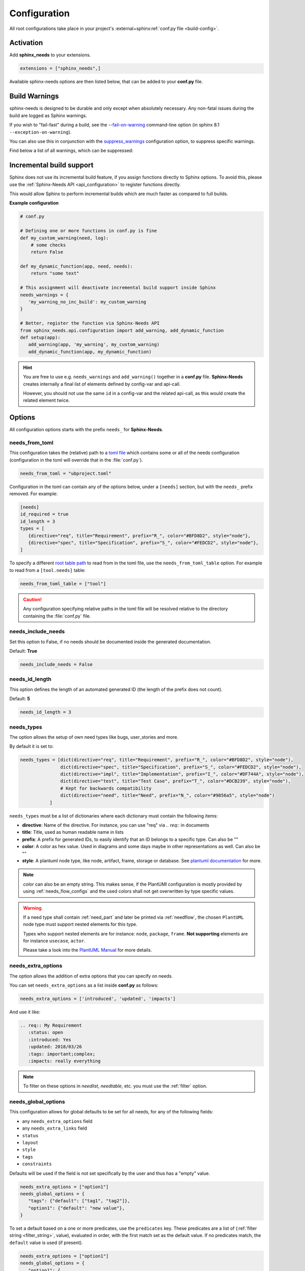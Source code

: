 .. _config:

Configuration
=============

All root configurations take place in your project's :external+sphinx:ref:`conf.py file <build-config>`.

Activation
----------

Add **sphinx_needs** to your extensions.

.. code-block:: python

   extensions = ["sphinx_needs",]

Available sphinx-needs options are then listed below, that can be added to your **conf.py** file.

.. versionadded:: 4.1.0

   Configuration can also be specified via a `toml file <https://toml.io>`__.
   See :ref:`needs_from_toml` for more details.

.. _config-warnings:

Build Warnings
--------------

sphinx-needs is designed to be durable and only except when absolutely necessary.
Any non-fatal issues during the build are logged as Sphinx warnings.

If you wish to "fail-fast" during a build, see the `--fail-on-warning <https://www.sphinx-doc.org/en/master/man/sphinx-build.html#cmdoption-sphinx-build-W>`__ command-line option
(in sphinx 8.1 ``--exception-on-warning``).

You can also use this in conjunction with the `suppress_warnings <https://www.sphinx-doc.org/en/master/usage/configuration.html#confval-suppress_warnings>`__ configuration option,
to suppress specific warnings.

Find below a list of all warnings, which can be suppressed:

.. need-warnings::

.. _`inc_build`:

Incremental build support
-------------------------

Sphinx does not use its incremental build feature, if you assign functions directly to Sphinx options.
To avoid this, please use the :ref:`Sphinx-Needs API <api_configuration>` to register functions directly.

This would allow Sphinx to perform incremental builds which are much faster as compared to full builds.

**Example configuration**

.. code-block:: python

   # conf.py

   # Defining one or more functions in conf.py is fine
   def my_custom_warning(need, log):
       # some checks
       return False

   def my_dynamic_function(app, need, needs):
       return "some text"

   # This assignment will deactivate incremental build support inside Sphinx
   needs_warnings = {
      'my_warning_no_inc_build': my_custom_warning
   }

   # Better, register the function via Sphinx-Needs API
   from sphinx_needs.api.configuration import add_warning, add_dynamic_function
   def setup(app):
      add_warning(app, 'my_warning', my_custom_warning)
      add_dynamic_function(app, my_dynamic_function)

.. hint::

   You are free to use e.g. ``needs_warnings`` and ``add_warning()`` together in a **conf.py** file.
   **Sphinx-Needs** creates internally a final list of elements defined by config-var and api-call.

   However, you should not use the same ``id`` in a config-var and the related api-call, as this would create
   the related element twice.

Options
-------

All configuration options starts with the prefix ``needs_`` for **Sphinx-Needs**.

.. _`needs_from_toml`:

needs_from_toml
~~~~~~~~~~~~~~~

.. versionadded:: 4.1.0

This configuration takes the (relative) path to a `toml file <https://toml.io>`__ which contains some or all of the needs configuration (configuration in the toml will override that in the :file:`conf.py`).

.. code-block:: python

   needs_from_toml = "ubproject.toml"

Configuration in the toml can contain any of the options below, under a ``[needs]`` section,
but with the ``needs_`` prefix removed.
For example:

.. code-block:: toml

   [needs]
   id_required = true
   id_length = 3
   types = [
      {directive="req", title="Requirement", prefix="R_", color="#BFD8D2", style="node"},
      {directive="spec", title="Specification", prefix="S_", color="#FEDCD2", style="node"},
   ]

To specify a different `root table path <https://toml.io/en/v1.0.0#table>`__ to read from in the toml file, use the ``needs_from_toml_table`` option.
For example to read from a ``[tool.needs]`` table:

.. code-block:: python

   needs_from_toml_table = ["tool"]

.. caution:: Any configuration specifying relative paths in the toml file will be resolved relative to the directory containing the :file:`conf.py` file.

needs_include_needs
~~~~~~~~~~~~~~~~~~~

Set this option to False, if no needs should be documented inside the generated documentation.

Default: **True**

.. code-block:: python

   needs_include_needs = False

.. _`needs_id_length`:

needs_id_length
~~~~~~~~~~~~~~~

This option defines the length of an automated generated ID (the length of the prefix does not count).

Default: **5**

.. code-block:: python

   needs_id_length = 3

.. _`needs_types`:

needs_types
~~~~~~~~~~~

The option allows the setup of own need types like bugs, user_stories and more.

By default it is set to:

.. code-block:: python

   needs_types = [dict(directive="req", title="Requirement", prefix="R_", color="#BFD8D2", style="node"),
                  dict(directive="spec", title="Specification", prefix="S_", color="#FEDCD2", style="node"),
                  dict(directive="impl", title="Implementation", prefix="I_", color="#DF744A", style="node"),
                  dict(directive="test", title="Test Case", prefix="T_", color="#DCB239", style="node"),
                  # Kept for backwards compatibility
                  dict(directive="need", title="Need", prefix="N_", color="#9856a5", style="node")
              ]

``needs_types`` must be a list of dictionaries where each dictionary must contain the following items:

* **directive**: Name of the directive. For instance, you can use "req" via `.. req::` in documents
* **title**: Title, used as human readable name in lists
* **prefix**: A prefix for generated IDs, to easily identify that an ID belongs to a specific type. Can also be ""
* **color**: A color as hex value. Used in diagrams and some days maybe in other representations as well. Can also be ""
* **style**: A plantuml node type, like node, artifact, frame, storage or database. See `plantuml documentation <http://plantuml.com/deployment-diagram>`__ for more.

.. note::

   `color` can also be an empty string. This makes sense, if the PlantUMl configuration is mostly provided by using
   :ref:`needs_flow_configs` and the used colors shall not get overwritten by type specific values.

.. warning::

   If a need type shall contain :ref:`need_part` and later be printed via :ref:`needflow`,
   the chosen ``PlantUML`` node type must support nested elements for
   this type.

   Types who support nested elements are for instance: ``node``, ``package``, ``frame``.
   **Not supporting** elements are for instance ``usecase``, ``actor``.

   Please take a look into the  `PlantUML Manual <https://plantuml.com/>`_ for more details.

.. _`needs_extra_options`:

needs_extra_options
~~~~~~~~~~~~~~~~~~~

.. versionadded:: 0.2.2

The option allows the addition of extra options that you can specify on
needs.

You can set ``needs_extra_options`` as a list inside **conf.py** as follows:

.. code-block:: python

   needs_extra_options = ['introduced', 'updated', 'impacts']

And use it like:

.. code-block:: rst

   .. req:: My Requirement
      :status: open
      :introduced: Yes
      :updated: 2018/03/26
      :tags: important;complex;
      :impacts: really everything

.. note::

   To filter on these options in `needlist`, `needtable`, etc. you
   must use the :ref:`filter` option.

.. dropdown:: Show example

   **conf.py**

   .. code-block:: python

      needs_extra_options = ["my_extra_option",  "another_option"]

   **index.rst**

   .. code-block:: rst

      .. req:: My requirement with custom options
         :id: xyz_123
         :status: open
         :my_extra_option: A new option
         :another_option: filter_me

         Some content

      .. needlist::
         :filter: "filter_me" in another_option

   **Result**

   .. req:: My requirement with custom options
      :id: xyz_123
      :status: open
      :my_extra_option: A new option
      :another_option: filter_me

      Some content

   .. needlist::
      :filter: "filter_me" in another_option

.. versionadded:: 4.1.0

   Values in the list can also be dictionaries, with keys:

   * ``name``: The name of the option (required).
   * ``description``: A description of the option (optional).
       This will be output in the schema of the :ref:`needs.json <needs_builder_format>`,
       and can be used by other tools.

   For example:

   .. code-block:: python

      needs_extra_options = [
          "my_extra_option",
          {"name": "my_other_option", "description": "This is a description of the option"}
      ]

.. _`needs_global_options`:
.. _`global_option_filters`:

needs_global_options
~~~~~~~~~~~~~~~~~~~~

.. versionadded:: 0.3.0

.. versionchanged:: 5.1.0

   The format of the global options was change to be more explicit.

   Unknown keys are also no longer accepted,
   these should also be set in the :ref:`needs_extra_options` list.

   .. dropdown:: Comparison to old format

      .. code-block:: python
         :caption: Old format

         needs_global_options = {
             "field1": "a",
             "field2": ("a", 'status == "done"'),
             "field3": ("a", 'status == "done"', "b"),
             "field4": [
                 ("a", 'status == "done"'),
                 ("b", 'status == "ongoing"'),
                 ("c", 'status == "other"', "d"),
             ],
         }

      .. code-block:: python
         :caption: New format

         needs_global_options = {
             "field1": {"default": "a"},
             "field2": {"predicates": [('status == "done"', "a")]},
             "field3": {
                 "predicates": [('status == "done"', "a")],
                 "default": "b",
             },
             "field4": {
                 "predicates": [
                     ('status == "done"', "a"),
                     ('status == "ongoing"', "b"),
                     ('status == "other"', "c"),
                 ],
                 "default": "d",
             },
         }

This configuration allows for global defaults to be set for all needs,
for any of the following fields:

- any ``needs_extra_options`` field
- any ``needs_extra_links`` field
- ``status``
- ``layout``
- ``style``
- ``tags``
- ``constraints``

Defaults will be used if the field is not set specifically by the user and thus has a "empty" value.

.. code-block:: python

   needs_extra_options = ["option1"]
   needs_global_options = {
      "tags": {"default": ["tag1", "tag2"]},
      "option1": {"default": "new value"},
   }

To set a default based on a one or more predicates, use the ``predicates`` key.
These predicates are a list of (:ref:`filter string <filter_string>`, value), evaluated in order, with the first match set as the default value.
If no predicates match, the ``default`` value is used (if present).

.. code-block:: python

   needs_extra_options = ["option1"]
   needs_global_options = {
      "option1": {
      # if field is unset:
         "predicates": [
            # if status is "done", set to "value1"
            ("status == 'done'", "value1"),
            # else if status is "ongoing", set to "value2"
            ("status == 'ongoing'", "value2"),
         ]
         # else, set to "value3"
         "default": "value3",
      }
   }

.. tip::

   You can combine global options with :ref:`dynamic_functions` to automate data handling.

   .. code-block:: python

      needs_extra_options = ["option1"]
      needs_global_options = {
              "option1": {"default": '[[copy("id")]]'}
      }

.. warning::

   The filter string gets executed against the current need only and has no access to other needs.
   So avoid any references to other needs in the filter string.

   If you need access to other needs for complex filtering, you can maybe provide your own :ref:`dynamic_functions`
   and perform the filtering there.

   Default replacements are done, for each field, in the order they are defined in the configuration,
   so a filter string should not depend on the value of a field below it in the configuration.

.. _`needs_report_dead_links`:

needs_report_dead_links
~~~~~~~~~~~~~~~~~~~~~~~

.. deprecated:: 2.1.0

   Instead add ``needs.link_outgoing`` to the `suppress_warnings <https://www.sphinx-doc.org/en/master/usage/configuration.html#confval-suppress_warnings>`__ list::

     suppress_warnings = ["needs.link_outgoing"]

Deactivate/activate log messages of disallowed outgoing dead links. If set to ``False``, then deactivate.

Default value is ``True``.

Configuration example:

.. code-block:: python

   needs_report_dead_links = False

.. _`needs_extra_links`:

needs_extra_links
~~~~~~~~~~~~~~~~~

.. versionadded:: 0.3.11

Allows the definition of additional link types.

Each configured link should define:

* **option**: The name of the option. Example "blocks".
* **incoming**: Incoming text, to use for incoming links. E.g. "is blocked by".
* **outgoing**: Outgoing text, to use for outgoing links. E.g. "blocks".
* **copy** (optional): True/False. If True, the links will be copied also to the common link-list (link type ``links``).
  Default: True
* **allow_dead_links** (optional): True/False. If True, dead links are allowed and do not throw a warning.
  See :ref:`allow_dead_links` for details. Default: False.
* **style** (optional): A plantuml style description, e.g. "#FFCC00". Used for :ref:`needflow`. See :ref:`links_style`.
* **style_part** (optional): Same as **style**, but get used if link is connected to a :ref:`need_part`.
  See :ref:`links_style`.

Configuration example:

.. code-block:: python

   needs_extra_links = [
      {
         "option": "checks",
         "incoming": "is checked by",
         "outgoing": "checks",
      },
      {
         "option": "triggers",
         "incoming": "is triggered by",
         "outgoing": "triggers",
         "copy": False,
         "allow_dead_links": True,
         "style": "#00AA00",
         "style_part": "#00AA00",
         "style_start": "-",
         "style_end": "--o",
      }
   ]

The above example configuration allows the following usage:

.. need-example::

   .. req:: My requirement
      :id: EXTRA_REQ_001

   .. test:: Test of requirements
      :id: EXTRA_TEST_001
      :checks: EXTRA_REQ_001, DEAD_LINK_NOT_ALLOWED
      :triggers: DEAD_LINK

.. attention:: The used option name can not be reused in the configuration of :ref:`needs_global_options`.

Link types with option-name **links** and **parent_needs** are added by default.
You are free to overwrite the default config by defining your own type with option name **links** or **parent_needs**.
This type will be used as default configuration for all links.

.. _`allow_dead_links`:

allow_dead_links
++++++++++++++++

.. versionadded:: 0.6.3

By setting ``allow_dead_links`` to ``True``, referenced, but not found needs do not throw a warning.
Instead the same text gets printed as log message on level ``INFO``.

Filtering
^^^^^^^^^

Need objects have the two attributes ``has_dead_links`` and ``has_forbidden_dead_links``.
``has_dead_links`` gets set to ``True``, if any dead link was found in the need.
And ``has_forbidden_dead_links`` is set to ``True`` only, if dead links were not allowed
(so ``allow_dead_links`` was set to ``False`` for at least one link type with dead links).

HTML style
^^^^^^^^^^

Also dead links get specific CSS attributes on the HTML output:
``needs_dead_link`` for all found dead links and an additional ``forbidden`` for link_types
with ``allow_dead_links`` not set or set to ``False``.

By default not allowed dead links will be shown in red , allowed ones in gray (see above example).

.. _`links_style`:

style / style_part
++++++++++++++++++

The style string can contain the following comma separated information:

* **color**: #ffcc00 or red
* **line style**: dotted, dashed, bold

Valid configuration examples are:

* ``#ffcc00``
* ``dashed``
* ``dotted,#red``

An empty string uses the default plantuml settings.

.. _`needflow_style_start`:

style_start / style_end
+++++++++++++++++++++++

These two options can define the arrow type, line type and line length.

See `Plantuml documentation page <https://plantuml.com/en/component-diagram>`_ for details about supported formats.

Here are some examples:

.. list-table::
   :header-rows: 1

   - * description
     * style_start
     * style_end
   - * default
     * ``-``
     * ``->``
   - * reverse
     * ``<-``
     * ``-``
   - * Both sides, dotted line
     * ``<.``
     * ``.>``
   - * Deeper level / longer line
     * ``--``
     * ``->``

Use ``style_start`` and ``style_end`` like this:

.. code-block:: python

   needs_extra_links = [
      {
         "option": "tests",
         "incoming": "is tested by",
         "outgoing": "tests",
         "copy": False,
         "style_start": "<-",
         "style_end": "down-->",
         "style": "#00AA00",
         "style_part": "dotted,#00AA00",
      }
   ]

.. note::

   Some plantuml diagrams have restrictions in the order of color (`style`)
   and orientation (`left`, `rigth`, `up` and `down`). We suggest to set the orientation
   in `style_end` like in the example above, as this is more often supported.

.. _`needs_filter_data`:

needs_filter_data
~~~~~~~~~~~~~~~~~

This option allows to use custom data inside a :ref:`filter_string`.

Configuration example:

.. code-block:: python

   def custom_defined_func():
       return "my_tag"

   needs_filter_data = {
       "current_variant": "project_x",
       "sphinx_tag": custom_defined_func(),
   }

The defined ``needs_filter_data`` must be a dictionary. Its values can be a string variable or a custom defined
function. The function get executed during config loading and must return a string.

The value of ``needs_filter_data`` will be available as data inside :ref:`filter_string` and can be very powerful
together with internal needs information to filter needs.

The defined extra filter data can be used like this:

.. code-block:: rst

   .. needextend:: type == "req" and sphinx_tag in tags
      :+tags: my_external_tag

or if project has :ref:`needs_extra_options` defined like:

.. code-block:: python

   needs_extra_options = ['variant']

The defined extra filter data can also be used like:

.. code-block:: rst

   .. needlist::
      :filter: variant != current_variant

   .. needextract::
      :filter: type == "story" and variant == current_variant
      :layout: clean
      :style: green_border

.. _`needs_allow_unsafe_filters`:

needs_allow_unsafe_filters
~~~~~~~~~~~~~~~~~~~~~~~~~~

Allow unsafe filter for :ref:`filter_func`. Default is ``False``.

If set to True, the filtered results will keep all fields as they are returned by the dynamic functions.
Fields can be added or existing fields can even be manipulated.

.. note:: Keep in mind this only affects the filter results, original needs as displayed somewhere else are not modified.

If set to False, the filter results contains the original need fields and any manipulations of need fields are lost.

.. code-block:: python

   needs_allow_unsafe_filters = True

.. _`needs_filter_max_time`:

needs_filter_max_time
~~~~~~~~~~~~~~~~~~~~~

.. versionadded:: 4.0.0

If set, warn if any :ref:`filter processing <filter>` call takes longer than the given time in seconds.

.. _`needs_uml_process_max_time`:

needs_uml_process_max_time
~~~~~~~~~~~~~~~~~~~~~~~~~~

.. versionadded:: 4.0.0

If set, warn if any :ref:`needuml` or :ref:`needarch` jinja content rendering takes longer than the given time in seconds.

.. _`needs_flow_engine`:

needs_flow_engine
~~~~~~~~~~~~~~~~~

.. versionadded:: 2.2.0

Select between the rendering engines for :ref:`needflow` diagrams,

* ``plantuml``: Use `PlantUML <https://plantuml.com/>`__ to render the diagrams (default).
* ``graphviz``: Use `Graphviz <https://graphviz.org>`__ to render the diagrams.

.. _`needs_flow_show_links`:

needs_flow_show_links
~~~~~~~~~~~~~~~~~~~~~

.. versionadded:: 0.3.11

Used to de/activate the output of link type names beside the connection in the :ref:`needflow` directive:

.. code-block:: python

   needs_flow_show_links = True

Default value: ``False``

Can be configured also for each :ref:`needflow` directive via :ref:`needflow_show_link_names`.

.. _`needs_flow_link_types`:

needs_flow_link_types
~~~~~~~~~~~~~~~~~~~~~

.. versionadded:: 0.3.11

Defines the link_types to show in a :ref:`needflow` diagram:

.. code-block:: python

   needs_flow_link_types = ['links', 'blocks', 'tests']

You can define this setting on each specific ``needflow`` by using the :ref:`needflow` directive option :ref:`needflow_link_types`.
See also :ref:`needflow_link_types` for more details.

Default value: ``['links']``

.. _`needs_flow_configs`:

needs_flow_configs
~~~~~~~~~~~~~~~~~~

.. versionadded:: 0.5.2

``needs_flow_configs`` must be a dictionary which can store multiple `PlantUML configurations <https://plantuml.com/>`_.
These configs can then be selected when using :ref:`needflow`.

.. code-block:: python

   needs_flow_configs = {
      'my_config': """
          skinparam monochrome true
          skinparam componentStyle uml2
      """,
      'another_config': """
          skinparam class {
              BackgroundColor PaleGreen
              ArrowColor SeaGreen
              BorderColor SpringGreen
          }
      """
   }

This configurations can then be used like this:

.. need-example::

   .. needflow::
      :tags: flow_example
      :types: spec
      :config: lefttoright,my_config

Multiple configurations can be used by separating them with a comma,
these will be applied in the order they are defined.

See :ref:`needflow config option <needflow_config>` for more details and already available configurations.

.. _`needs_graphviz_styles`:

needs_graphviz_styles
~~~~~~~~~~~~~~~~~~~~~

.. versionadded:: 2.2.0

This must be a dictionary which can store multiple `Graphviz configurations <https://graphviz.org>`__.
These configs can then be selected when using :ref:`needflow` and the engine is set to ``graphviz``.

.. code-block:: python

   needs_graphviz_styles = {
       "my_config": {
           "graph": {
               "rankdir": "LR",
               "bgcolor": "transparent",
           },
           "node": {
               "fontname": "sans-serif",
               "fontsize": 12,
           },
           "edge": {
               "color": "#57ACDC",
               "fontsize": 10,
           },
       }
   }

This configurations can then be used like this:

.. code-block:: restructuredtext

   .. needflow::
       :engine: graphviz
       :config: lefttoright,my_config

Multiple configurations can be used by separating them with a comma,
these will be merged in the order they are defined.
For example ``my_config1,my_config2`` would be the same as ``my_config3``:

.. code-block:: python

   needs_graphviz_styles = {
       "my_config1": {
           "graph": {
               "rankdir": "LR",
           }
       },
       "my_config2": {
           "graph": {
               "bgcolor": "transparent",
           }
       }
       "my_config3": {
           "graph": {
               "rankdir": "LR",
               "bgcolor": "transparent",
           }
       }
   }

.. _`needs_report_template`:

needs_report_template
~~~~~~~~~~~~~~~~~~~~~

.. versionadded:: 1.0.1

You can customize the layout of :ref:`needreport` using `Jinja <http://jinja.pocoo.org/>`__.

Set the value of ``needs_report_template`` to the path of the template you want to use.

.. note::

   The path must be an absolute path based on the **conf.py** directory.
   Example: ``needs_report_template = '/needs_templates/report_template.need'``

   The template file should be a plain file with any of the following file extensions: ``.rst``, ``.need``, or ``.txt``.

If you do not set ``needs_report_template``, the default template used is:

.. code-block:: jinja

   {# Output for needs_types #}
   {% if types|length != 0 %}
   .. dropdown:: Need Types
      :class: needs_report_table

      .. list-table::
        :widths: 40 20 20 20
        :header-rows: 1

        * - TITLE
          - DIRECTIVE
          - PREFIX
          - STYLE
        {% for type in types %}
        * - {{ type.title }}
          - {{ type.directive }}
          - `{{ type.prefix }}`
          - {{ type.style }}
        {% endfor %}
   {% endif %}
   {# Output for needs_types #}

   {# Output for needs_extra_links #}
   {% if links|length != 0 %}
   .. dropdown:: Need Extra Links
      :class: needs_report_table

      .. list-table::
        :widths: 10 30 30 5 20
        :header-rows: 1

        * - OPTION
          - INCOMING
          - OUTGOING
          - COPY
          - ALLOW DEAD LINKS
        {% for link in links %}
        * - {{ link.option | capitalize }}
          - {{ link.incoming | capitalize }}
          - {{ link.outgoing | capitalize }}
          - {{ link.get('copy', None) | capitalize }}
          - {{ link.get('allow_dead_links', False) | capitalize }}
        {% endfor %}
   {% endif %}
   {# Output for needs_extra_links #}

   {# Output for needs_options #}
   {% if options|length != 0 %}
   .. dropdown:: Need Extra Options
      :class: needs_report_table

      {% for option in options %}
      * {{ option }}
      {% endfor %}
   {% endif %}
   {# Output for needs_options #}

   {# Output for needs metrics #}
   {% if usage|length != 0 %}
   .. dropdown:: Need Metrics

      .. list-table::
         :widths: 40 40
         :header-rows: 1

         * - NEEDS TYPES
           - NEEDS PER TYPE
         {% for k, v in usage["needs_types"].items() %}
         * - {{ k | capitalize }}
           - {{ v }}
         {% endfor %}
         * - **Total Needs Amount**
           - {{ usage.get("needs_amount") }}
   {% endif %}
   {# Output for needs metrics #}

The plugin provides the following variables which you can use in your custom Jinja template:

* types - list of :ref:`need types <needs_types>`
* links - list of :ref:`extra need links <needs_extra_links>`
* options - list of :ref:`extra need options <needs_extra_options>`
* usage - a dictionary object containing information about the following:
    + needs_amount -> total amount of need objects in the project
    + needs_types -> number of need objects per needs type

needs_diagram_template
~~~~~~~~~~~~~~~~~~~~~~

This option allows to control the content of diagram elements which get automatically generated by using
`.. needflow::` / :ref:`needflow` (when using the ``plantuml`` engine).

This function is based on `plantuml <http://plantuml.com>`__, so that each
`supported style <http://plantuml.com/creole>`_ can be used.

The rendered template is used inside the following plantuml syntax and must care about leaving the final string
valid:

.. code-block:: python

   'node "YOUR_TEMPLATE" as need_id [[need_link]]'

By default the following template is used:

.. code-block:: jinja

   {%- if is_need -%}
   <size:12>{{type_name}}</size>\\n**{{title|wordwrap(15, wrapstring='**\\\\n**')}}**\\n<size:10>{{id}}</size>
   {%- else -%}
   <size:12>{{type_name}} (part)</size>\\n**{{content|wordwrap(15, wrapstring='**\\\\n**')}}**\\n<size:10>{{id_parent}}.**{{id}}**</size>
   {%- endif -%}

.. _`needs_id_required`:

needs_id_required
~~~~~~~~~~~~~~~~~

.. versionadded:: 0.1.19

Forces the user to set an ID for each need, which gets defined.

So no ID is autogenerated any more, if this option is set to True:

.. code-block:: python

   needs_id_required = True

By default this option is set to **False**.

**Example**:

.. code-block:: rst

   .. With needs_id_required = True

   .. req:: Working Requirement
      :id: R_001

   .. req:: **Not working**, because :id: is not set.


   .. With needs_id_required = False

   .. req:: This works now!

.. _`needs_id_from_title`:

needs_id_from_title
~~~~~~~~~~~~~~~~~~~

Generates needs ID from title. By default, this setting is set to **False**.

When no need ID is given by the user, and `needs_id_from_title` is set to **True**, then a need ID
will be calculated based on the current need directive prefix, title, and a hashed value from title.

.. need-example::

   .. req:: Group big short

The calculated need ID will be: `R_GROUP_BIG_SHORT_{hashed value}`, if the need ID length doesn't
exceed the setting from :ref:`needs_id_length`.

.. note::

   The user needs to ensure the uniqueness of the given title, and also match the settings of
   :ref:`needs_id_length` and :ref:`needs_id_regex`.

.. _`needs_title_optional`:

needs_title_optional
~~~~~~~~~~~~~~~~~~~~

.. versionadded:: 0.2.3

Normally a title is required to follow the need directive as follows:

.. code-block:: rst

   .. req:: This is the required title
       :id: R_9999

By default this option is set to **False**.

When this option is set to **True**, a title does not need to be provided, but
either some content or an `:id:` element will be required.  If a title is not
provided and no ID is provided, then an ID will be generated based on the
content of the requirement.

It is important to note in these scenarios that titles will not be available
in other directives such as needtable, needlist, needflow.

A title can be auto-generated for a requirement by either setting
:ref:`needs_title_from_content` to **True** or providing the flag
`:title_from_content:` as follows:

The resulting requirement would have the title derived from the first
sentence of the requirement.

.. need-example::

   .. req::
      :title_from_content:

      This will be my title.  Anything after the first sentence will not be
      part of the title.

.. _`needs_title_from_content`:

needs_title_from_content
~~~~~~~~~~~~~~~~~~~~~~~~

.. versionadded:: 0.2.3

This setting defaults to **False**. When set to **True** and a need does
not provide a title, then a title will be generated using the first sentence
in the content of the requirement.  The length of the title will adhere to the needs_max_title_length_
setting (which is not limited by default).

.. note::

   When using this setting be sure to exercise caution that special formatting
   that you would not want in the title (bulleted lists, nested directives, etc.)
   do not appear in the first sentence.

If a title is specified for an individual requirement, then that title
will be used over the generated title.

.. need-example::

   .. req::

      The tool must have error logging.
      All critical errors must be written to the console.

.. _`needs_max_title_length`:

needs_max_title_length
~~~~~~~~~~~~~~~~~~~~~~

This option is used in conjunction with auto-generated titles as controlled by
needs_title_from_content_ and :ref:`title_from_content`. By default, there is no
limit to the length of a title.

If you provide a maximum length and the generated title exceeds that limit,
then we use an elided version of the title.

When generating a requirement ID from the title, the full generated title will
still be used.

Example:

.. req::
   :title_from_content:

   This is a requirement with a very long title that will need to be
   shortened to prevent our titles from being too long.
   Additional content can be provided in the requirement and not be part
   of the title.

.. _`needs_show_link_type`:

needs_show_link_type
~~~~~~~~~~~~~~~~~~~~

.. versionadded:: 0.1.27

This option mostly affects the roles :ref:`role_need_outgoing` and :ref:`role_need_incoming` by showing
the *type* beside the ID of the linked need.

Can be combined with **needs_show_link_title**.

Activate it by setting it on True in your **conf.py**:

.. code-block:: python

   needs_show_link_type = True

.. _`needs_show_link_title`:

needs_show_link_title
~~~~~~~~~~~~~~~~~~~~~

.. versionadded:: 0.1.27

This option mostly affects the roles :ref:`role_need_outgoing` and :ref:`role_need_incoming` by showing
the *title* beside the ID of the linked need.

Can be combined with **needs_show_link_type**.

Activate it by setting it on True in your **conf.py**:

.. code-block:: python

   needs_show_link_title = True

.. _`needs_show_link_id`:

needs_show_link_id
~~~~~~~~~~~~~~~~~~

.. versionadded:: 1.0.3

This option mostly affects the roles :ref:`role_need_outgoing` and :ref:`role_need_incoming` by showing
the *ID*  of the linked need.

Can be combined with :ref:`needs_show_link_type` and :ref:`needs_show_link_title`.

.. code-block:: python

   needs_show_link_id = True

.. _`needs_file`:

needs_file
~~~~~~~~~~

.. versionadded:: 0.1.30

Defines the location of a JSON file, which is used by the builder :ref:`needs_builder` as input source.
Default value: *needs.json*.

.. _`needs_statuses`:

needs_statuses
~~~~~~~~~~~~~~

.. versionadded:: 0.1.41

Defines a set of valid statuses, which are allowed to be used inside documentation.
If we detect a status not defined, an error is thrown and the build stops.
The checks are case sensitive.

Activate it by setting it like this:

.. code-block:: python

   needs_statuses = [
       dict(name="open", description="Nothing done yet"),
       dict(name="in progress", description="Someone is working on it"),
       dict(name="implemented", description="Work is done and implemented"),
   ]

If parameter is not set or set to *False*, no checks will be performed.

Default value: *[]*.

.. _`needs_tags`:

needs_tags
~~~~~~~~~~

.. versionadded:: 0.1.41

Defines a set of valid tags, which are allowed to be used inside documentation.
If we detect a tag not defined, an error is thrown and the build stops.
The checks are case sensitive.

Activate it by setting it like this:

.. code-block:: python

   needs_tags = [
       dict(name="new", description="new needs"),
       dict(name="security", description="tag for security needs"),
   ]

If parameter is not set or set to *[]*, no checks will be performed.

Default value: *[]*.

.. _`needs_css`:

needs_css
~~~~~~~~~

.. versionadded:: 0.1.42

Defines the location of a CSS file, which will be added during documentation build.

If path is relative, **Sphinx-Needs** will search for related file in its own CSS-folder only!
Currently supported CSS files:

* **blank.css** : CSS file with empty styles
* **modern.css**: modern styles for a need (default)
* **dark.css**: styles for dark page backgrounds

Use it like this:

.. code-block:: python

   needs_css = "blank.css"

To provide your own CSS file, the path must be absolute. Example:

.. code-block:: python

   import os

   conf_py_folder = os.path.dirname(__file__)
   needs_css =  os.path.join(conf_py_folder, "my_styles.css")

See :ref:`styles_css` for available CSS selectors and more.

.. _`needs_role_need_template`:

needs_role_need_template
~~~~~~~~~~~~~~~~~~~~~~~~

.. versionadded:: 0.1.48

Provides a way of changing the text representation of a referenced need.

If you use the role :ref:`role_need`, **Sphinx-Needs** will create a text representation of the referenced need.
By default a referenced need is described by the following string:

.. code-block:: jinja

   {title} ({id})

By using ``needs_role_need_template`` this representation can be easily adjusted to own requirements.

Here are some ideas, how it could be used inside the **conf.py** file:

.. code-block:: python

   needs_role_need_template = "[{id}]: {title}"
   needs_role_need_template = "-{id}-"
   needs_role_need_template = "{type}: {title} ({status})"
   needs_role_need_template = "{title} ({tags})"
   needs_role_need_template = "{title:*^20s} - {content:.30}"
   needs_role_need_template = "[{id}] {title} ({status}) {type_name}/{type} - {tags} - {links} - {links_back} - {content}"

``needs_role_need_template`` must be a string, which supports the following placeholders:

* id
* type (short version)
* type_name (long, human readable version)
* title
* status
* tags, joined by ";"
* links, joined by ";"
* links_back, joined by ";"
* content

All options of Python's `.format() <https://docs.python.org/3.4/library/functions.html#format>`_ function are supported.
Please see https://pyformat.info/ for more information.

RST-attributes like ``**bold**`` are **not** supported.

.. _`needs_role_need_max_title_length`:

needs_role_need_max_title_length
~~~~~~~~~~~~~~~~~~~~~~~~~~~~~~~~

.. versionadded:: 0.3.14

Defines the maximum length of need title that is shown in need references.

By default, need titles that are longer than 30 characters are shortened when
shown in :ref:`role_need` text representation and "..." is added at end. By
using ``needs_role_need_max_title_length``, it is possible to change this
maximum length.

If set to -1 the title will never be shortened.

.. code-block:: python

   # conf.py
   needs_role_need_max_title_length = 45

.. _`needs_table_style`:

needs_table_style
~~~~~~~~~~~~~~~~~

.. versionadded:: 0.2.0

Defines the default style for each table. Can be overridden for specific tables by setting parameter
:ref:`needtable_style` of directive :ref:`needtable`.

.. code-block:: python

   # conf.py
   needs_table_style = "datatables"

Default value: ``"datatables"``

Supported values:

* **table**: Default Sphinx table
* **datatables**: Table with activated DataTables functions (Sort, search, export, ...).

.. _`needs_table_columns`:

needs_table_columns
~~~~~~~~~~~~~~~~~~~

.. versionadded:: 0.2.0

Defines the default columns for each table. Can be overridden for specific tables by setting parameter
:ref:`needtable_columns` of directive :ref:`needtable`.

.. code-block:: python

   # conf.py
   needs_table_columns = "title;status;tags"

Default value: ``"id;title;status;type;outgoing;tags"``

Supported values:

* id
* title
* status
* type
* tags
* incoming
* outgoing

.. _`needs_id_regex`:

needs_id_regex
~~~~~~~~~~~~~~

.. versionadded:: 0.2.0

Defines a regular expression used to validate all manually set IDs and to generate valid IDs for needs
without a given ID.

Default value: ``^[A-Z0-9_]{5,}``

By default, an ID is allowed to contain upper characters, numbers and underscore only.
The ID length must be at least 3 characters.

.. warning::

   An automatically generated ID of needs without a manually given ID must match
   the default value of needs_id_regex only.

   If you change the regular expression, you should also set :ref:`needs_id_required`
   so that authors are forced to set an valid ID.

.. _`needs_functions`:

needs_functions
~~~~~~~~~~~~~~~

.. versionadded:: 0.3.0

Used to register own dynamic functions.

Must be a list of :py:class:`.DynamicFunction`.

Default value: ``[]``

Inside your **conf.py** file use it like this:

.. code-block:: python

   needs_functions == [my_own_function]

   def my_own_function(app, need, needs):
       return "Awesome"

See :ref:`dynamic_functions` for more information.

.. warning::

   Assigning a function to a Sphinx option will deactivate the incremental build feature of Sphinx.
   Please use the :ref:`Sphinx-Needs API <api_configuration>` and read :ref:`inc_build` for details.

It is better to use the following way in your **conf.py** file:

.. code-block:: python

   from sphinx_needs.api import add_dynamic_function

      def my_function(app, need, needs, *args, **kwargs):
          # Do magic here
          return "some data"

      def setup(app):
            add_dynamic_function(app, my_function)

.. _`needs_part_prefix`:

needs_part_prefix
~~~~~~~~~~~~~~~~~

.. versionadded:: 0.3.6

String used as prefix for :ref:`need_part` output in :ref:`tables <needtable_show_parts>`.

Default value: ``u'\u2192\u00a0'``

The default value contains an arrow right and a non breaking space.

.. code-block:: python

   needs_part_prefix = u'\u2192\u00a0'

See :ref:`needtable_show_parts` for an example output.

.. _`needs_warnings`:

needs_warnings
~~~~~~~~~~~~~~

.. versionadded:: 0.5.0

``needs_warnings`` allows the definition of warnings which all needs must avoid during a Sphinx build.

A raised warning will print a sphinx-warning during build time.

Use ``-W`` in your Sphinx build command to stop the whole build, if a warning is raised.
This will handle **all warnings** as exceptions.

.. code-block:: python

   def my_custom_warning_check(need, log):
       if need["status"] == "open":
           log.info(f"{need['id']} status must not be 'open'.")
           return True
       return False


   needs_warnings = {
     # req need must not have an empty status field
     'req_with_no_status': "type == 'req' and not status",

     # status must be open or closed
     'invalid_status' : "status not in ['open', 'closed']",

     # user defined filter code function
     'type_match': my_custom_warning_check,
   }

``needs_warnings`` must be a dictionary.
The **dictionary key** is used as identifier and gets printed in log outputs.
The **value** must be a valid filter string or a custom defined filter code function and defines a *not allowed behavior*.

So use the filter string or filter code function to define how needs are not allowed to be configured/used.
The defined filter code function must return ``True`` or ``False``.

.. warning::

   Assigning a function to a Sphinx option will deactivate the incremental build feature of Sphinx.
   Please use the :ref:`Sphinx-Needs API <api_configuration>` and read :ref:`inc_build` for details.

Example output:

.. code-block:: text

   ...
   looking for now-outdated files... none found
   pickling environment... done
   checking consistency... WARNING: Sphinx-Needs warnings were raised. See console / log output for details.

   Checking Sphinx-Needs warnings
     type_check: passed
     invalid_status: failed
         failed needs: 11 (STYLE_005, EX_ROW_1, EX_ROW_3, copy_2, clv_1, clv_2, clv_3, clv_4, clv_5, T_C3893, R_AD4A0)
         used filter: status not in ["open", "in progress", "closed", "done"] and status is not None

     type_match: failed
         failed needs: 1 (TC_001)
         used filter: <function my_custom_warning_check at 0x7faf3fbcd1f0>
   done
   ...

Due to the nature of Sphinx logging, a sphinx-warning may be printed wherever in the log.

.. _`needs_warnings_always_warn`:

needs_warnings_always_warn
~~~~~~~~~~~~~~~~~~~~~~~~~~

If set to ``True``, will allow you to log :ref:`needs_warnings` not passed into a given file if using your Sphinx build
command with ``-w``.

Default: ``False``.

For example, set this option to True:

.. code-block:: python

   needs_warnings_always_warn = True

Using Sphinx build command ``sphinx-build -M html {srcdir} {outdir} -w error.log``, all the :ref:`needs_warnings` not passed will be
logged into a **error.log** file as you specified.

If you use ``sphinx-build -M html {srcdir} {outdir} -W -w error.log``, the first :ref:`needs_warnings` not passed will stop the build and
be logged into the file error.log.

.. _`needs_layouts`:

needs_layouts
~~~~~~~~~~~~~

.. versionadded:: 0.5.0

You can use ``needs_layouts`` to define custom grid-based layouts with custom data.

Please read :ref:`layouts_styles` for a lot more detailed information.

``needs_layouts`` must be a dictionary and each key represents a layout. A layout must define the used grid-system and
a layout-structure.

Example:

.. code-block:: python

   needs_layouts = {
       'my_layout': {
           'grid': 'simple',
           'layout': {
               'head': ['my custom head'],
               'meta': ['my first meta line',
                        'my second meta line']
           }
       }
   }

.. note::

   **Sphinx-Needs** provides some default layouts. These layouts cannot be overwritten.
   See :ref:`layout list <layouts>` for more information.

.. _`needs_default_layout`:

needs_default_layout
~~~~~~~~~~~~~~~~~~~~

.. versionadded:: 0.5.0

``needs_default_layout`` defines the layout to use by default.

The name of the layout must have been provided by **Sphinx-Needs** or by user via
configuration :ref:`needs_layouts`.

Default value of ``needs_default_layout`` is ``clean``.

.. code-block:: python

   needs_default_layout = 'my_own_layout'

.. _`needs_default_style`:

needs_default_style
~~~~~~~~~~~~~~~~~~~

.. versionadded:: 0.5.0

The value of ``needs_default_style`` is used as default value for each need which does not define its own
style information via ``:style:`` option.

See :ref:`styles` for a list of default style names.

.. code-block:: python

   needs_default_layout = 'border_yellow'

A combination of multiple styles is possible:

.. code-block:: python

   needs_default_style = 'blue, green_border'

Custom values can be set as well, if your projects provides the needed CSS-files for it.

.. _`needs_template_folder`:

needs_template_folder
~~~~~~~~~~~~~~~~~~~~~

.. versionadded:: 0.5.2

``needs_template_folder`` allows the definition of your own **Sphinx-Needs** template folder.
By default this is ``needs_templates/``.

The folder must already exist, otherwise an exception gets thrown, if a need tries to use a template.

Read also :ref:`need_template option description <need_template>` for information of how to use templates.

.. _`needs_duration_option`:

needs_duration_option
~~~~~~~~~~~~~~~~~~~~~

.. versionadded:: 0.5.5

Used to define option to store ``duration`` information for :ref:`needgantt`.

See also :ref:`needgantt_duration_option`, which overrides this value for specific ``needgantt`` charts.

Default: :ref:`need_duration`

.. _`needs_completion_option`:

needs_completion_option
~~~~~~~~~~~~~~~~~~~~~~~

.. versionadded:: 0.5.5

Used to define option to store ``completion`` information for :ref:`needgantt`.

See also :ref:`needgantt_completion_option`, which overrides this value for specific ``needgantt`` charts.

Default: :ref:`need_completion`

.. _`needs_services`:

needs_services
~~~~~~~~~~~~~~

.. versionadded:: 0.6.0

Takes extra configuration options for :ref:`services`:

.. code-block:: python

   needs_services = {
       'jira': {
           'url': 'my_jira_server.com',
       },
       'git': {
           'url': 'my_git_server.com',
       },
       'my_service': {
           'class': MyServiceClass,
           'config_1': 'value_x',
       }
   }

Each key-value-pair in ``needs_services`` describes a service specific configuration.

Own services can be registered by setting ``class`` as additional option.

Config options are service specific and are described by :ref:`services`.

See also :ref:`needservice`.

.. _`needs_service_all_data`:

needs_service_all_data
~~~~~~~~~~~~~~~~~~~~~~

.. versionadded:: 0.6.0

If set to ``True``, data for options which are unknown, is added as string to the need content.
If ``False``, unknown option data is not shown anywhere.

Default: ``False``.

.. code-block:: python

   needs_service_all_data = True

.. _`needs_import_keys`:

needs_import_keys
~~~~~~~~~~~~~~~~~

.. versionadded:: 4.2.0

For use with the :ref:`needimport` directive, mapping keys to file paths, see :ref:`needimport-keys`.

.. _`needs_external_needs`:

needs_external_needs
~~~~~~~~~~~~~~~~~~~~

.. versionadded:: 0.7.0

Allows to reference and use external needs without having their representation in your own documentation.
(Unlike :ref:`needimport`, which creates need-objects from a local ``needs.json`` only).

.. code-block:: python

   needs_external_needs = [
     {
       'base_url': 'http://mydocs/my_project',
       'json_url':  'http://mydocs/my_project/needs.json',
       'version': '1.0',
       'id_prefix': 'ext_',
       'css_class': 'external_link',
     },
     {
       'base_url': 'http://mydocs/another_project/',
       'json_path':  'my_folder/needs.json',
       'version': '2.5',
       'id_prefix': 'other_',
       'css_class': 'project_x',
     },
     {
       'base_url': '<relative_path_from_my_build_html_to_my_project>/<relative_path_to_another_project_build_html>',
       'json_path':  'my_folder/needs.json',
       'version': '2.5',
       'id_prefix': 'ext_',
       'css_class': 'project_x',
     },
     {
       "base_url": "http://my_company.com/docs/v1/",
       "target_url": "issue/{{need['id']}}",
       "json_path": "needs_test.json",
       "id_prefix": "ext_need_id_",
     },
     {
       "base_url": "http://my_company.com/docs/v1/",
       "target_url": "issue/{{need['type']|upper()}}",
       "json_path": "needs_test.json",
       "id_prefix": "ext_need_type_",
     },
     {
       "base_url": "http://my_company.com/docs/v1/",
       "target_url": "issue/fixed_string",
       "json_path": "needs_test.json",
       "id_prefix": "ext_string_",
     },
   ]

``needs_external_needs`` must be a list of dictionary elements and each dictionary must/can have the following
keys:

:base_url: Base url which is used to calculate the final, specific need url. Normally the path under which the ``index.html`` is provided.
  Base url supports also relative path, which starts from project build html folder (normally where ``index.html`` is located).
:target_url: Allows to config the final caculated need url. (*optional*)
  |br| If provided, ``target_url`` will be appended to ``base_url`` as the final calculate need url, e.g. ``base_url/target_url``.
  If not, the external need url uses the default calculated ``base_url``.
  |br| The ``target_url`` supports Jinja context ``{{need[]}}``, ``need option`` used as key, e.g ``{{need['id']}}`` or ``{{need['type']}}``.
:json_url: An url, which can be used to download the ``needs.json`` (or similar) file.
:json_path: The path to a ``needs.json`` file located inside your documentation project. Can not be used together with
  ``json_url``. |br| The value must be a relative path, which is relative to the project configuration folder
  (where the **conf.py** is stored). (Since version `0.7.1`)
:version: Defines the version to use inside the ``needs.json`` file (*optional*).
:id_prefix: Prefix as string, which will be added to all id of external needs. Needed, if there is the risk that
  needs from different projects may have the same id (*optional*).
:css_class: A class name as string, which gets set in link representations like :ref:`needtable`.
  The related CSS class definition must be done by the user, e.g. by :ref:`own_css`.
  (*optional*) (*default*: ``external_link``)

.. _`needs_needextend_strict`:

needs_needextend_strict
~~~~~~~~~~~~~~~~~~~~~~~

.. versionadded:: 1.0.3

``needs_needextend_strict`` allows you to deactivate or activate
the :ref:`strict <needextend_strict>` option behaviour for all :ref:`needextend` directives.

.. _`needs_table_classes`:

needs_table_classes
~~~~~~~~~~~~~~~~~~~

.. versionadded:: 0.7.2

Allows to define custom CSS classes which get set for the HTML tables of  ``need`` and ``needtable``.
This may be needed to avoid custom table handling of some specific Sphinx theme like ReadTheDocs.

.. code-block:: python

   needs_table_classes = ['my_custom_class', 'another_class']

These classes are not set for needtables using the ``table`` style, which is using the normal Sphinx table layout
and therefore must be handled by themes.

.. _`needs_builder_filter`:

needs_builder_filter
~~~~~~~~~~~~~~~~~~~~

.. versionadded:: 0.7.2

Defines a :ref:`filter_string` used to filter needs for the builder :ref:`needs_builder`.

Default is ``'is_external==False'``, so all locally defined need objects are taken into account.
Need objects imported via :ref:`needs_external_needs` get sorted out.

.. code-block:: python

   needs_builder_filter = 'status=="open"'

.. _`needs_string_links`:

needs_string_links
~~~~~~~~~~~~~~~~~~

.. versionadded:: 0.7.4

Transforms a given option value to a link.

Helpful e.g. to generate a link to a ticket system based on the given ticket number only.

.. code-block:: python

   needs_string_links = {
       'custom_name': {
           'regex': "...",
           'link_url' : "...",
           'link_name': '...'
           'options': ['status', '...']
       }
   }

:regex: Must be a valid regular expression. Named capture groups are supported.
:link_url: The final url as string. Supports Jinja.
:link_name: The final link name as string. Supports Jinja.
:options: List of option names, for which the regex shall be checked.

``link_name`` and ``link_url`` support the `Jinja2 <https://jinja.palletsprojects.com>`__ syntax.
All named capture group values get injected, so that parts of the option-value can be reused for
link name and url.

**Example**:

.. code-block:: python

   # conf.py

   needs_string_links = {
       # Adds link to the Sphinx-Needs configuration page
       'config_link': {
           'regex': r'^(?P<value>\w+)$',
           'link_url': 'https://sphinx-needs.readthedocs.io/en/latest/configuration.html#{{value | replace("_", "-")}}',
           'link_name': 'Sphinx-Needs docs for {{value | replace("_", "-") }}',
           'options': ['config']
       },
       # Links to the related github issue
       'github_link': {
           'regex': r'^(?P<value>\w+)$',
           'link_url': 'https://github.com/useblocks/sphinx-needs/issues/{{value}}',
           'link_name': 'GitHub #{{value}}',
           'options': ['github']
       }
   }

.. need-example::

   .. spec:: Use needs_string_links
      :id: EXAMPLE_STRING_LINKS
      :config: needs_string_links
      :github: 404,652

      Replaces the string from ``:config:`` and ``:github:`` with a link to the related website.

.. note:: You must define the options specified under :ref:`needs_string_links` inside :ref:`needs_extra_options` as well.

.. _`needs_build_json`:

needs_build_json
~~~~~~~~~~~~~~~~

.. versionadded:: 0.7.6

Builds a ``needs.json`` file during other builds, like ``html``.

This allows to have one single Sphinx-Build for two output formats, which may save some time.

All other ``needs.json`` related configuration values, like :ref:`needs_file`,
:ref:`needs_build_json_per_id` and :ref:`needs_json_remove_defaults`
are taken into account.

Default: False

Example:

.. code-block:: python

   needs_build_json = True

.. hint::

   The created ``needs.json`` file gets stored in the ``outdir`` of the current builder.
   So if ``html`` is used as builder, the final location is e.g. ``_build/html/needs.json``.

   See :ref:`this section <needs_builder_format>`, for an explanation of the output format.

.. _`needs_reproducible_json`:

needs_reproducible_json
~~~~~~~~~~~~~~~~~~~~~~~

.. versionadded:: 2.0.0

Setting ``needs_reproducible_json = True`` will ensure the ``needs.json`` output is reproducible,
e.g. by removing timestamps from the output.

.. _`needs_json_exclude_fields`:

needs_json_exclude_fields
~~~~~~~~~~~~~~~~~~~~~~~~~

.. versionadded:: 2.2.0

Setting ``needs_json_exclude_fields = ["key1", "key2"]`` will exclude the given fields from all needs in the ``needs.json`` output.

Default: :need_config_default:`json_exclude_fields`

.. _`needs_json_remove_defaults`:

needs_json_remove_defaults
~~~~~~~~~~~~~~~~~~~~~~~~~~

.. versionadded:: 2.1.0

Setting ``needs_json_remove_defaults = True`` will remove all need fields with default from ``needs.json``, greatly reducing its size.

The defaults can be retrieved from the ``needs_schema`` now also output in the JSON file (see :ref:`this section <needs_builder_format>` for the format).

Default: :need_config_default:`json_remove_defaults`

.. _`needs_build_json_per_id`:

needs_build_json_per_id
~~~~~~~~~~~~~~~~~~~~~~~

.. versionadded:: 2.0.0

Builds list json files for each need. The name of each file is the ``id`` of need.
This option works like :ref:`needs_build_json`.

Default: False

Example:

.. code-block:: python

   needs_build_json_per_id = False

.. hint:: The created single json file per need, located in :ref:`needs_build_json_per_id_path` folder, e.g ``_build/needs_id/abc_432.json``

.. _`needs_build_json_per_id_path`:

needs_build_json_per_id_path
~~~~~~~~~~~~~~~~~~~~~~~~~~~~

.. versionadded:: 2.0.0

This option sets the location of the set of ``needs.json`` for every needs-id.

Default value: ``needs_id``

Example:

.. code-block:: python

   needs_build_json_per_id_path = "needs_id"

.. hint:: The created ``needs_id`` folder gets stored in the ``outdir`` of the current builder. The final location is e.g. ``_build/needs_id``

.. _`needs_build_needumls`:

needs_build_needumls
~~~~~~~~~~~~~~~~~~~~

Exports :ref:`needuml` data during each build.

This option works like :ref:`needs_build_json`. But the value of :ref:`needs_build_needumls` should be a string,
not a boolean. Default value of is: ``""``.

This value of this option shall be a **relative folder path**, which specifies and creates the relative folder in the
``outdir`` of the current builder.

Example:

.. code-block:: python

   needs_build_needumls = "my_needumls"

As a result, all the :ref:`needuml` data will be exported into folder in the ``outdir`` of the current builder, e.g. ``_build/html/my_needumls/``.

.. _`needs_permalink_file`:

needs_permalink_file
~~~~~~~~~~~~~~~~~~~~

The option specifies the name of the permalink html file,
which will be copied to the html build directory during build.

The permalink web site will load a ``needs.json`` file as specified
by :ref:`needs_permalink_data` and re-direct the web browser to the html document
of the need, which is specified by appending the need ID as a query
parameter, e.g., ``http://localhost:8000/permalink.html?id=REQ_4711``.

Example:

.. code-block:: python

   needs_permalink_file = "my_permalink.html"

Results in a file ``my_permalink.html`` in the
html build directory.
If this directory is served on ``localhost:8000``, then the file will be
available at ``http://localhost:8000/my_permalink.html``.

Default value: ``permalink.html``

.. _`needs_permalink_data`:

needs_permalink_data
~~~~~~~~~~~~~~~~~~~~

This options sets the location of a ``needs.json`` file.
This file is used to create permanent links for needs as described
in :ref:`needs_permalink_file`.

The path can be a relative path (relative to the permalink html file),
an absolute path (on the web server) or an URL.

Default value: ``needs.json``

.. _`needs_constraints`:

needs_constraints
~~~~~~~~~~~~~~~~~

.. versionadded:: 1.0.1

.. code-block:: python

   needs_constraints = {

       "critical": {
           "check_0": "'critical' in tags",
           "check_1": "'security_req' in links",
           "severity": "CRITICAL"
       },

       "security": {
           "check_0": "'security' in tags",
           "severity": "HIGH"
       },

       "team": {
           "check_0": "author == \"Bob\"",
           "severity": "LOW"
       },

   }

needs_constraints needs to be enabled by adding "constraints" to :ref:`needs_extra_options`

needs_constraints contains a dictionary which contains dictionaries describing a single constraint. A single constraint's name serves as the key for the inner dictionary.
Inside there are (multiple) checks and a severity. Each check describes an executable constraint which allows to set conditions the specific need has to fulfill.
Depending on the severity, different behaviours in case of failure can be configured. See :ref:`needs_constraint_failed_options`

Each need now contains additional attributes named "constraints_passed" and "constraints_results".

constraints_passed is a bool showing if ALL constraints of a corresponding need were passed.

constraints_results is a dictionary similar in structure to needs_constraints above. Instead of executable python statements, inner values contain a bool describing if check_0, check_1 ... passed successfully.

.. versionadded:: 2.0.0

   The ``"error_message"`` key can contain a string, with Jinja templating, which will be displayed if the constraint fails, and saved on the need as ``constraints_error``:

   .. code-block:: python

      needs_constraints = {

          "critical": {
              "check_0": "'critical' in tags",
              "severity": "CRITICAL",
              "error_message": "need {{id}} does not fulfill CRITICAL constraint, because tags are {{tags}}"
          }

      }

.. code-block:: rst

   .. req::
       :id: SECURITY_REQ

       This is a requirement describing security processes.

   .. req::
       :tags: critical
       :links: SECURITY_REQ
       :constraints: critical

       Example of a successful constraint.

   .. req::
       :id: FAIL_01
       :author: "Alice"
       :constraints: team

       Example of a failed constraint with medium severity. Note the style from :ref:`needs_constraint_failed_options`

.. req::
   :id: SECURITY_REQ

   This is a requirement describing security processes.

.. req::
   :tags: critical
   :links: SECURITY_REQ
   :constraints: critical

   Example of a successful constraint.

.. req::
   :id: FAIL_01
   :author: "Alice"
   :constraints: team

   Example of a failed constraint with medium severity. Note the style from :ref:`needs_constraint_failed_options`

.. _`needs_constraint_failed_options`:

needs_constraint_failed_options
~~~~~~~~~~~~~~~~~~~~~~~~~~~~~~~

.. code-block:: python

   needs_constraint_failed_options = {
       "CRITICAL": {
           "on_fail": ["warn"],
           "style": ["red_bar"],
           "force_style": True
       },

       "HIGH": {
           "on_fail": ["warn"],
           "style": ["orange_bar"],
           "force_style": True
       },

       "MEDIUM": {
           "on_fail": ["warn"],
           "style": ["yellow_bar"],
           "force_style": False
       },

       "LOW": {
           "on_fail": [],
           "style": ["yellow_bar"],
           "force_style": False
       }
   }

needs_constraint_failed_options must be a dictionary which stores what to do if a certain constraint fails.
Dictionary keys correspond to the severity set when creating a constraint.
Each entry describes in an "on_fail" action what to do:

- "break" breaks the build process and raises a NeedsConstraintFailed Exception when a constraint is not met.
- "warn" creates a warning in the sphinx.logger if a constraint is not met. Use -W in your Sphinx build command
  to stop the whole build, if a warning is raised. This will handle all warnings as exceptions.

"style" sets the style of the failed object see :ref:`styles` for available styles. **Please be aware of conflicting styles!**

If "force style" is set, all other styles are removed and just the constraint_failed style remains.

.. _`needs_variants`:

needs_variants
~~~~~~~~~~~~~~

.. versionadded:: 1.0.2

``needs_variants`` configuration option must be a dictionary which has pre-defined variants assigned to
"filter strings". The filter string defines which variant a need belongs in the current situations.

For example, in ``conf.py``:

.. code-block:: python

   needs_variants = {
     "var_a": "'var_a' in sphinx_tags"  # filter_string
     "var_b": "assignee == 'me'"
   }

The dictionary consists of key-value pairs where the key is a string used as a reference to the value.
The value is a string which consists of a Python-supported "filter string".

Default: ``{}``

.. _`needs_variant_options`:

needs_variant_options
~~~~~~~~~~~~~~~~~~~~~

.. versionadded:: 1.0.2

``needs_variant_options`` must be a list which consists of the options to apply variants handling.
You can specify the names of the options you want to check for variants.

for example, in ``conf.py``:

.. code-block:: python

   needs_variant_options = ["author", "status", "tags"]

From the example above, we apply variants handling to only the options specified.

Default: ``[]``

.. note::

   1. You must ensure the options in ``needs_variant_options`` are specified in:
      - ``status``
      - ``tags``
      - ``layout``
      - ``style``
      - ``constraints``
      - :ref:`extra options <needs_extra_options>`
      - :ref:`extra links <needs_extra_links>`.
   2. By default, if ``needs_variant_options`` is empty, we deactivate variants handling for need options.

.. _`needs_render_context`:

needs_render_context
~~~~~~~~~~~~~~~~~~~~

.. versionadded:: 1.0.3

This option allows you to use custom data as context when rendering `Jinja <https://jinja.palletsprojects.com/>`__ templates or strings.

Configuration example:

.. code-block:: python

   def custom_defined_func():
       return "my_tag"

   needs_render_context = {
       "custom_data_1": "Project_X",
       "custom_data_2": custom_defined_func(),
       "custom_data_3": True,
       "custom_data_4": [("Daniel", 811982), ("Marco", 234232)],
   }

The``needs_render_context`` configuration option must be a dictionary.
The dictionary consists of key-value pairs where the key is a string used as reference to the value.
The value can be any data type (string, integer, list, dict, etc.)

.. warning::

   The value can also be a custom defined function,
   however, this will deactivate the caching and incremental build feature of Sphinx.

The data passed via needs_render_context will be available as variable(s) when rendering Jinja templates or strings.
You can use the data passed via needs_render_context as shown below:

.. need-example::

   .. req:: Need with jinja_content enabled
      :id: JINJA1D8913
      :jinja_content: true

      Need with alias {{ custom_data_1 }} and ``jinja_content`` option set to {{ custom_data_3 }}.

      {{ custom_data_2 }}
      {% for author in custom_data_4 %}

        * author[0]
          + author[1]

      {% endfor %}

.. _`needs_debug_measurement`:

needs_debug_measurement
~~~~~~~~~~~~~~~~~~~~~~~

.. versionadded:: 1.3.0

Activates :ref:`runtime_debugging`, which measures the execution time of different functions and creates a helpful
JSON and HTML report.

See :ref:`runtime_debugging` for details.

To activate it, set it to ``True``::

  needs_debug_measurement = True

.. _`needs_debug_filters`:

needs_debug_filters
~~~~~~~~~~~~~~~~~~~

.. versionadded:: 4.0.0

If set to ``True``, all calls to :ref:`filter processing <filter>` will be logged to a ``debug_filters.jsonl`` file in the build output directory,
appending a single-line JSON for each filter call.

.. _`needs_schema_definitions`:

needs_schema_definitions
~~~~~~~~~~~~~~~~~~~~~~~~

.. versionadded:: 6.0.0

Defines validation schemas for needs using a definition format derived from JSON Schema.
Schemas can be used to validate need fields, enforce constraints, and ensure data consistency.

Default value: ``{}``

.. code-block:: python

   needs_schema_definitions = {
       "$defs": {
           "type-spec": {
               "properties": {"type": {"const": "spec"}}
           },
           "safe-need": {
               "properties": {"asil": {"enum": ["A", "B", "C", "D"]}},
               "required": ["asil"]
           }
       },
       "schemas": [
           {
               "id": "unique-id-validation",
               "severity": "warning",
               "message": "ID must be uppercase",
               "validate": {
                   "local": {
                       "properties": {
                           "id": {"pattern": "^[A-Z0-9_]+$"}
                       }
                   }
               }
           },
           {
               "id": "safe-spec",
               "validate": {
                   "local": {
                       "allOf": [
                           {"$ref": "#/$defs/type-spec"},
                           {"$ref": "#/$defs/safe-need"}
                       ]
                   }
               }
           }
       ]
   }

See :ref:`schema_validation` for detailed documentation.

.. _`needs_schema_definitions_from_json`:

needs_schema_definitions_from_json
~~~~~~~~~~~~~~~~~~~~~~~~~~~~~~~~~~

.. versionadded:: 6.0.0

Path to a JSON file containing schema definitions. This is the recommended approach for
defining schemas as it provides better IDE support and maintainability.

Default value: ``None``

.. code-block:: python

   needs_schema_definitions_from_json = "schemas.json"

The JSON file should contain the same structure as :ref:`needs_schema_definitions`:

.. _`needs_schema_severity`:

needs_schema_severity
~~~~~~~~~~~~~~~~~~~~~

.. versionadded:: 6.0.0

Minimum severity level for schema validation reporting.
Extra option and extra link schema errors are always reported as violations.
For each entry in :ref:`needs_schema_definitions` the severity can be defined by the user.

Available severity levels:

- ``info``: Informational message (default)
- ``warning``: Warning message
- ``violation``: Violation message

The levels align with how `SHACL <https://www.w3.org/TR/shacl/#severity>`__ defines severity levels.

Default value: ``"info"``

.. code-block:: python

   needs_schema_severity = "warning"

.. _`needs_schema_debug_active`:

needs_schema_debug_active
~~~~~~~~~~~~~~~~~~~~~~~~~

.. versionadded:: 6.0.0

Activates debug mode for schema validation. When enabled, the validation dumps JSON files,
schema files, and validation messages to help troubleshoot schema validation issues.

Default value: ``False``

.. code-block:: python

   needs_schema_debug_active = True

Debug files are written to the directory specified by :ref:`needs_schema_debug_path`.

.. _`needs_schema_debug_path`:

needs_schema_debug_path
~~~~~~~~~~~~~~~~~~~~~~~

.. versionadded:: 6.0.0

Directory path where schema debug files are stored when :ref:`needs_schema_debug_active` is
enabled.

If the path is relative, it will be resolved relative to the ``conf.py`` directory.

Default value: ``"schema_debug"``

.. code-block:: python

   needs_schema_debug_path = "debug/schemas"

.. _`needs_schema_debug_ignore`:

needs_schema_debug_ignore
~~~~~~~~~~~~~~~~~~~~~~~~~

.. versionadded:: 6.0.0

List of validation scenarios to ignore when dumping debug information. This helps reduce
noise in debug output by filtering out irrelevant validations.

Default value::

  [
     "extra_option_success",
     "extra_link_success",
     "select_success",
     "select_fail",
     "local_success",
     "network_local_success"
  ]

.. code-block:: python

   needs_schema_debug_ignore = [
       "extra_option_success",
       "local_success",
       "network_local_success"
   ]

To write all scenarios, set it to an empty list: ``[]``.

Available scenarios that can be ignored:

- ``cfg_schema_error``: The user provided schema is invalid
- ``extra_link_fail``: Global extra link validation failed
- ``extra_link_success``: Global extra link validations was successful
- ``extra_option_fail``: Global extra option validation failed
- ``extra_option_success``: Global extra option validation was successful
- ``extra_option_type_error``: A need extra option cannot be coerced to the type specified in the schema
- ``local_fail``: Need local validation failed
- ``local_success``: Successful local validation
- ``network_local_fail``: Need does not validate against the local schema in a network context
- ``network_local_success``: Successful network local validation
- ``network_missing_target``: An outgoing link target cannot be resolved
- ``network_contains_too_few``: minContains or minItems validation failed for the given link_schema link type
- ``network_contains_too_many``: maxContains or maxItems validation failed for the given link_schema link type
- ``select_fail``: Failed schema selection
- ``select_success``: Successful schema selection

The debug information is written to the directory specified by :ref:`needs_schema_debug_path`.
The ``_success`` scenarios exist to analyze why a validation was successful and how the
final need and schema looks like.
